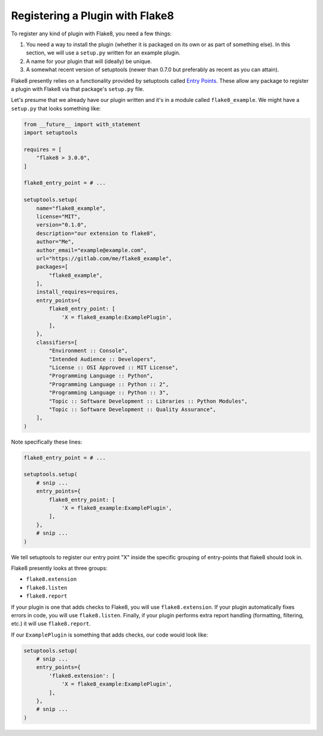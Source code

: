 .. _register-a-plugin:

==================================
 Registering a Plugin with Flake8
==================================

To register any kind of plugin with Flake8, you need a few things:

#. You need a way to install the plugin (whether it is packaged on its own or
   as part of something else). In this section, we will use a ``setup.py``
   written for an example plugin.

#. A name for your plugin that will (ideally) be unique.

#. A somewhat recent version of setuptools (newer than 0.7.0 but preferably as
   recent as you can attain).

Flake8 presently relies on a functionality provided by setuptools called
`Entry Points`_. These allow any package to register a plugin with Flake8 via
that package's ``setup.py`` file.

Let's presume that we already have our plugin written and it's in a module
called ``flake8_example``. We might have a ``setup.py`` that looks something
like:

.. code-block:: python

    from __future__ import with_statement
    import setuptools

    requires = [
        "flake8 > 3.0.0",
    ]

    flake8_entry_point = # ...

    setuptools.setup(
        name="flake8_example",
        license="MIT",
        version="0.1.0",
        description="our extension to flake8",
        author="Me",
        author_email="example@example.com",
        url="https://gitlab.com/me/flake8_example",
        packages=[
            "flake8_example",
        ],
        install_requires=requires,
        entry_points={
            flake8_entry_point: [
                'X = flake8_example:ExamplePlugin',
            ],
        },
        classifiers=[
            "Environment :: Console",
            "Intended Audience :: Developers",
            "License :: OSI Approved :: MIT License",
            "Programming Language :: Python",
            "Programming Language :: Python :: 2",
            "Programming Language :: Python :: 3",
            "Topic :: Software Development :: Libraries :: Python Modules",
            "Topic :: Software Development :: Quality Assurance",
        ],
    )

Note specifically these lines:

.. code-block:: python

    flake8_entry_point = # ...

    setuptools.setup(
        # snip ...
        entry_points={
            flake8_entry_point: [
                'X = flake8_example:ExamplePlugin',
            ],
        },
        # snip ...
    )

We tell setuptools to register our entry point "X" inside the specific 
grouping of entry-points that flake8 should look in.

Flake8 presently looks at three groups:

- ``flake8.extension``

- ``flake8.listen``

- ``flake8.report``

If your plugin is one that adds checks to Flake8, you will use
``flake8.extension``. If your plugin automatically fixes errors in code, you
will use ``flake8.listen``.  Finally, if your plugin performs extra report
handling (formatting, filtering, etc.) it will use ``flake8.report``.

If our ``ExamplePlugin`` is something that adds checks, our code would look
like:

.. code-block:: python

    setuptools.setup(
        # snip ...
        entry_points={
            'flake8.extension': [
                'X = flake8_example:ExamplePlugin',
            ],
        },
        # snip ...
    )


.. _Entry Points:
    https://pythonhosted.org/setuptools/pkg_resources.html#entry-points
